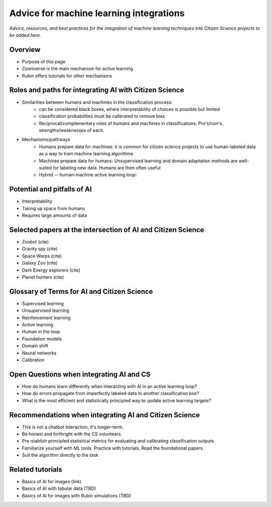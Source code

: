 .. Review the README on instructions to contribute.
.. Review the style guide to keep a consistent approach to the documentation.
.. Static objects, such as figures, should be stored in the _static directory. Review the _static/README on instructions to contribute.
.. Do not remove the comments that describe each section. They are included to provide guidance to contributors.
.. Do not remove other content provided in the templates, such as a section. Instead, comment out the content and include comments to explain the situation. For example:
    - If a section within the template is not needed, comment out the section title and label reference. Do not delete the expected section title, reference or related comments provided from the template.
    - If a file cannot include a title (surrounded by ampersands (#)), comment out the title from the template and include a comment explaining why this is implemented (in addition to applying the ``title`` directive).

.. This is the label that can be used for cross referencing this file.
.. Recommended title label format is "Directory Name"-"Title Name" -- Spaces should be replaced by hyphens.
.. _Resources-ML-Advice:
.. Each section should include a label for cross referencing to a given area.
.. Recommended format for all labels is "Title Name"-"Section Name" -- Spaces should be replaced by hyphens.
.. To reference a label that isn't associated with an reST object such as a title or figure, you must include the link and explicit title using the syntax :ref:`link text <label-name>`.
.. A warning will alert you of identical labels during the linkcheck process.

########################################
Advice for machine learning integrations
########################################

*Advice, resources, and best practices for the integration of machine learning techniques into Citizen Science projects to be added here.*


Overview
========

- Purpose of this page
- Zooniverse is the main mechanism for active learning
- Rubin offers tutorials for other mechanisms



Roles and paths for integrating AI with Citizen Science
=======================================================

- Similarities between humans and machines in the classification process:
    - can be considered black boxes, where interpretability of choices is possible but limited
    - classification probabilities must be calibrated to remove bias
    - Reciprocal/complementary roles of humans and machines in classifications. Pro's/con's, strengths/weaknesses of each.


- Mechanisms/pathways
    - Humans prepare data for machines: it is common for citizen science projects to use human-labeled data as a way to train machine learning algorithms
    - Machines prepare data for humans: Unsupervised learning and domain adaptation methods are well-suited for labeling new data. Humans are then often useful
    - Hybrid -- human-machine active learning loop: 



Potential and pitfalls of AI
============================

- Interpretability
- Taking up space from humans
- Requires large amounts of data



Selected papers at the intersection of AI and Citizen Science
=============================================================

- Zoobot (cite)
- Gravity spy (cite)
- Space Warps (cite)
- Galaxy Zoo (cite)
- Dark Energy explorers (cite)
- Planet hunters (cite)



Glossary of Terms for AI and Citizen Science
============================================

- Supervised learning
- Unsupervised learning
- Reinforcement learning
- Active learning
- Human in the loop
- Foundation models
- Domain shift
- Neural networks
- Calibration



Open Questions when integrating AI and CS
=========================================

- How do humans learn differently when interacting with AI in an active learning loop?
- How do errors propagate from imperfectly labeled data to another classification box?
- What is the most efficient and statistically principled way to update active learning targets?



Recommendations when integrating AI and Citizen Science
=======================================================

- This is not a chatbot interaction; it's longer-term.
- Be honest and forthright with the CS volunteers.
- Pre-stablish principled statistical metrics for evaluating and calibrating classification outputs.
- Familiarize yourself with ML tools. Practice with tutorials. Read the foundational papers.
- Suit the algorithm directly to the task



Related tutorials
=================

- Basics of AI for images (link)
- Basics of AI with tabular data (TBD)
- Basics of AI for images with Rubin simulations (TBD)
